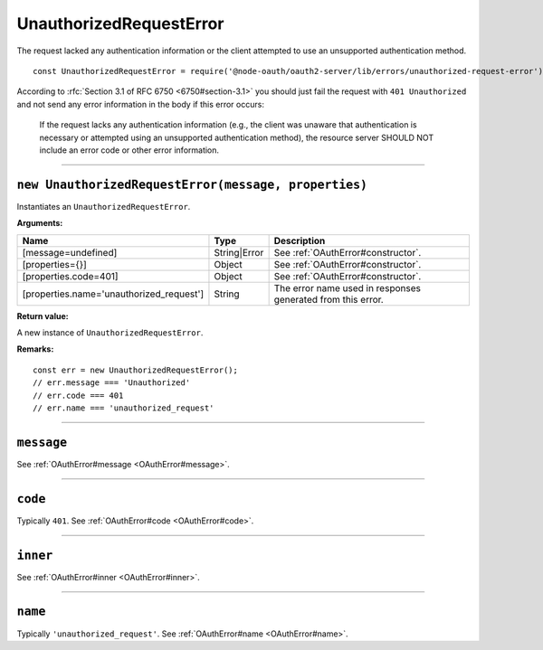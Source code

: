 ==========================
 UnauthorizedRequestError
==========================

The request lacked any authentication information or the client attempted to use an unsupported authentication method.

::

  const UnauthorizedRequestError = require('@node-oauth/oauth2-server/lib/errors/unauthorized-request-error');

According to :rfc:`Section 3.1 of RFC 6750 <6750#section-3.1>` you should just fail the request with ``401 Unauthorized`` and not send any error information in the body if this error occurs:

  If the request lacks any authentication information (e.g., the client
  was unaware that authentication is necessary or attempted using an
  unsupported authentication method), the resource server SHOULD NOT
  include an error code or other error information.

--------

.. _UnauthorizedRequestError#constructor:

``new UnauthorizedRequestError(message, properties)``
=====================================================

Instantiates an ``UnauthorizedRequestError``.

**Arguments:**

+------------------------------------------+--------------+-------------------------------------------------------------+
| Name                                     | Type         | Description                                                 |
+==========================================+==============+=============================================================+
| [message=undefined]                      | String|Error | See :ref:`OAuthError#constructor`.                          |
+------------------------------------------+--------------+-------------------------------------------------------------+
| [properties={}]                          | Object       | See :ref:`OAuthError#constructor`.                          |
+------------------------------------------+--------------+-------------------------------------------------------------+
| [properties.code=401]                    | Object       | See :ref:`OAuthError#constructor`.                          |
+------------------------------------------+--------------+-------------------------------------------------------------+
| [properties.name='unauthorized_request'] | String       | The error name used in responses generated from this error. |
+------------------------------------------+--------------+-------------------------------------------------------------+

**Return value:**

A new instance of ``UnauthorizedRequestError``.

**Remarks:**

::

  const err = new UnauthorizedRequestError();
  // err.message === 'Unauthorized'
  // err.code === 401
  // err.name === 'unauthorized_request'

--------

.. _UnauthorizedRequestError#message:

``message``
===========

See :ref:`OAuthError#message <OAuthError#message>`.

--------

.. _UnauthorizedRequestError#code:

``code``
========

Typically ``401``. See :ref:`OAuthError#code <OAuthError#code>`.

--------

.. _UnauthorizedRequestError#inner:

``inner``
=========

See :ref:`OAuthError#inner <OAuthError#inner>`.

--------

.. _UnauthorizedRequestError#name:

``name``
========

Typically ``'unauthorized_request'``. See :ref:`OAuthError#name <OAuthError#name>`.

